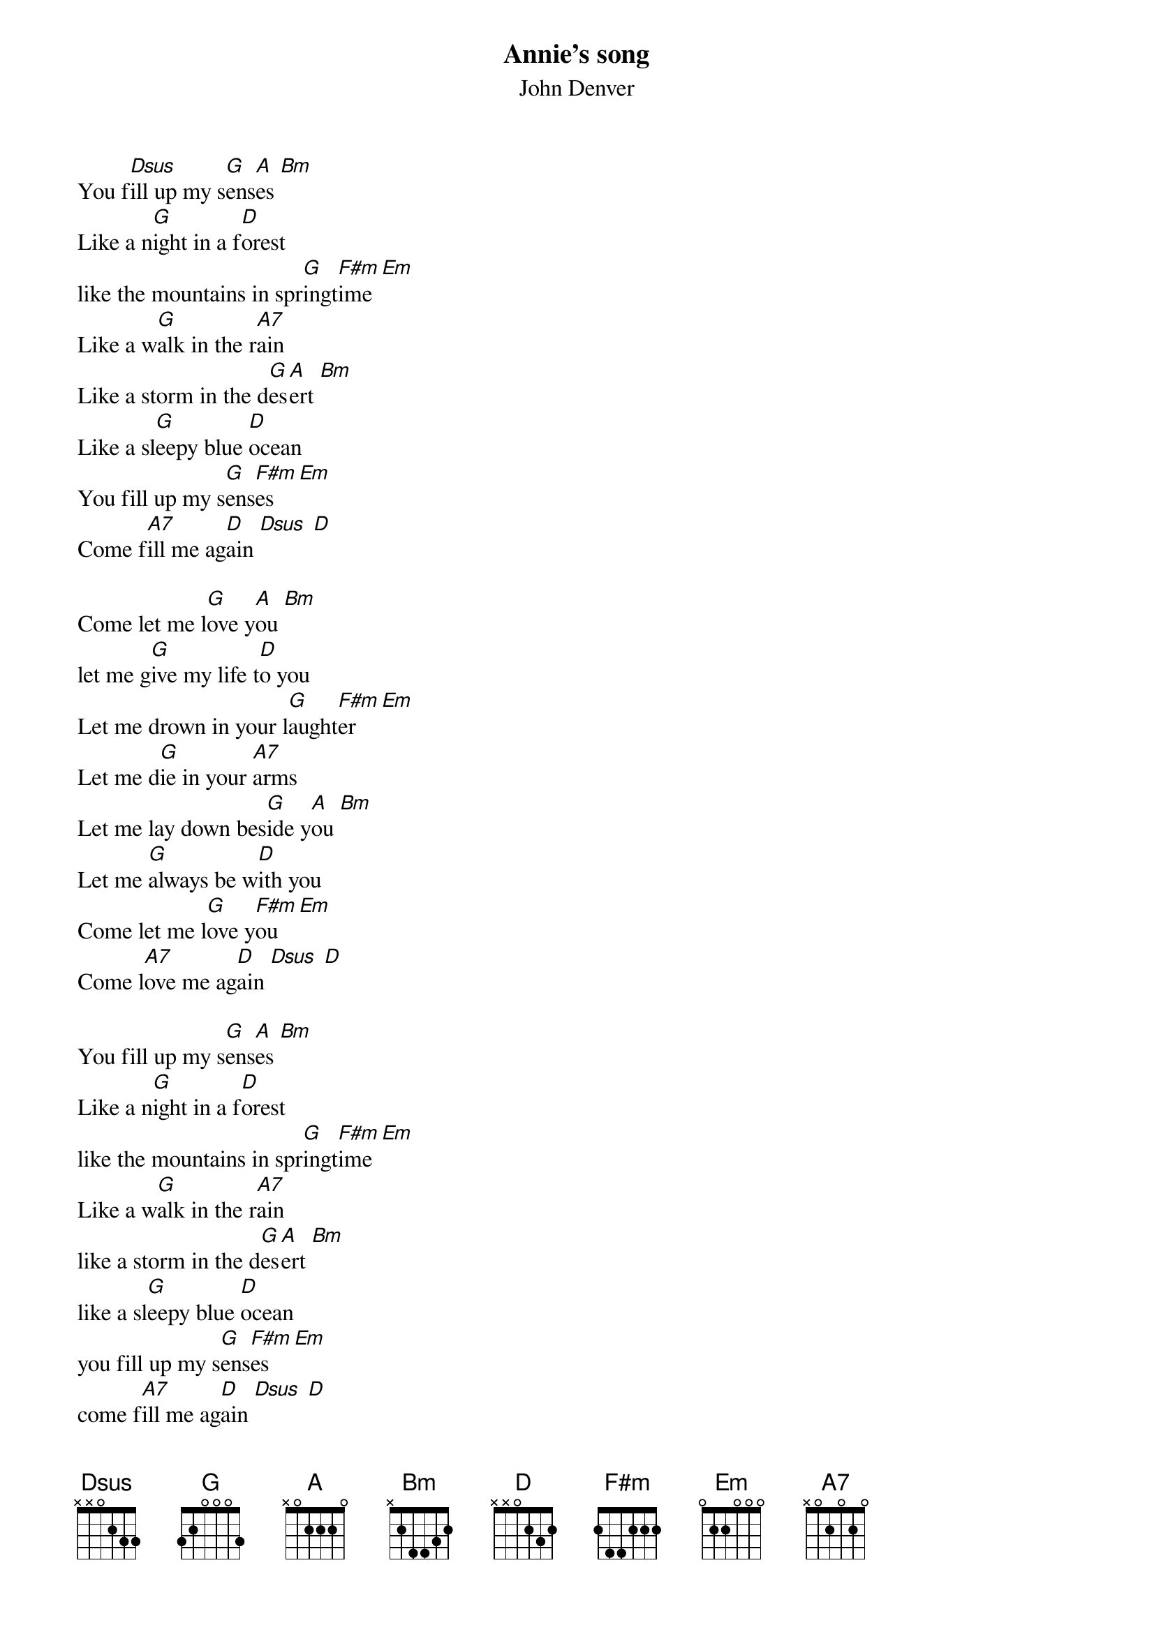 {t:Annie's song}
{st:John Denver}
#
You f[Dsus]ill up my s[G]ens[A]es [Bm]
Like a n[G]ight in a f[D]orest
like the mountains in spr[G]ingt[F#m]ime [Em]
Like a w[G]alk in the r[A7]ain
Like a storm in the d[G]es[A]ert [Bm]
Like a sl[G]eepy blue [D]ocean
You fill up my s[G]ens[F#m]es [Em]
Come f[A7]ill me ag[D]ain [Dsus] [D]

Come let me l[G]ove y[A]ou [Bm]
let me g[G]ive my life t[D]o you
Let me drown in your l[G]aught[F#m]er [Em]
Let me d[G]ie in your [A7]arms
Let me lay down bes[G]ide y[A]ou [Bm]
Let me [G]always be w[D]ith you
Come let me l[G]ove y[F#m]ou [Em]
Come l[A7]ove me ag[D]ain [Dsus] [D]

You fill up my s[G]ens[A]es [Bm]
Like a n[G]ight in a f[D]orest
like the mountains in spr[G]ingt[F#m]ime [Em]
Like a w[G]alk in the r[A7]ain
like a storm in the d[G]es[A]ert [Bm]
like a sl[G]eepy blue [D]ocean
you fill up my s[G]ens[F#m]es [Em]
come f[A7]ill me ag[D]ain [Dsus] [D]

